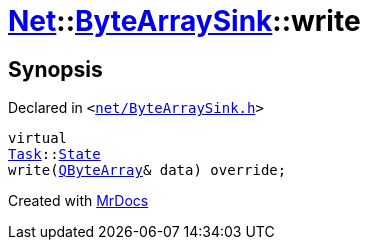 [#Net-ByteArraySink-write]
= xref:Net.adoc[Net]::xref:Net/ByteArraySink.adoc[ByteArraySink]::write
:relfileprefix: ../../
:mrdocs:


== Synopsis

Declared in `&lt;https://github.com/PrismLauncher/PrismLauncher/blob/develop/launcher/net/ByteArraySink.h#L64[net&sol;ByteArraySink&period;h]&gt;`

[source,cpp,subs="verbatim,replacements,macros,-callouts"]
----
virtual
xref:Task.adoc[Task]::xref:Task/State.adoc[State]
write(xref:QByteArray.adoc[QByteArray]& data) override;
----



[.small]#Created with https://www.mrdocs.com[MrDocs]#
